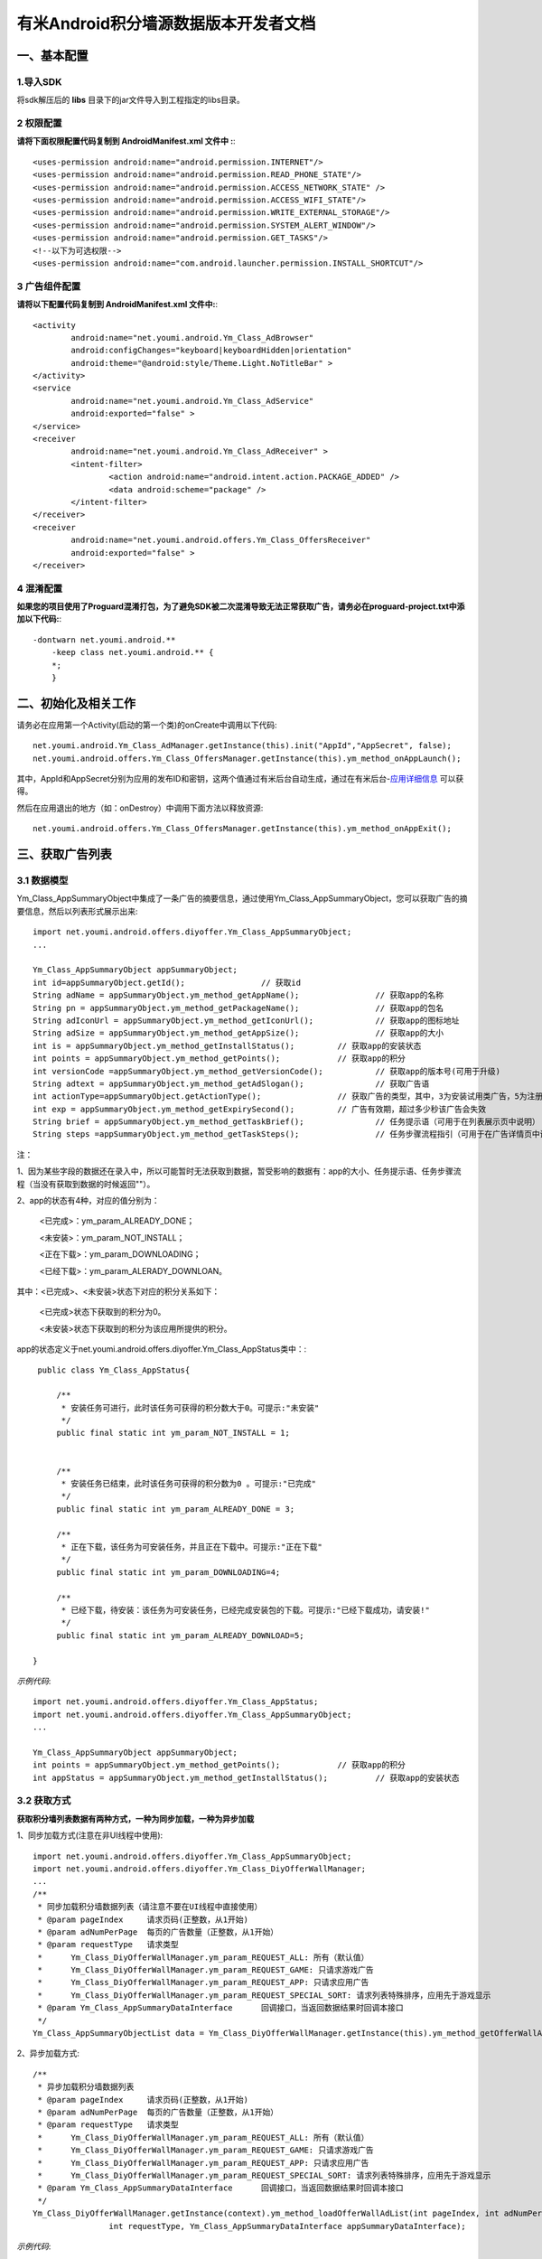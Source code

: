 有米Android积分墙源数据版本开发者文档
===========================

一、基本配置 
--------------

1.导入SDK
~~~~~~~~~~~~~~~~~~~~~~~~
将sdk解压后的 **libs** 目录下的jar文件导入到工程指定的libs目录。 


2 权限配置
~~~~~~~~~~~~~~~~~~~~~~~~

**请将下面权限配置代码复制到 AndroidManifest.xml 文件中 :**::
	 

    <uses-permission android:name="android.permission.INTERNET"/> 
    <uses-permission android:name="android.permission.READ_PHONE_STATE"/>
    <uses-permission android:name="android.permission.ACCESS_NETWORK_STATE" /> 
    <uses-permission android:name="android.permission.ACCESS_WIFI_STATE"/>
    <uses-permission android:name="android.permission.WRITE_EXTERNAL_STORAGE"/> 
    <uses-permission android:name="android.permission.SYSTEM_ALERT_WINDOW"/>
    <uses-permission android:name="android.permission.GET_TASKS"/>
    <!--以下为可选权限-->
    <uses-permission android:name="com.android.launcher.permission.INSTALL_SHORTCUT"/>

3 广告组件配置
~~~~~~~~~~~~~~~~~~~~~~~~

**请将以下配置代码复制到 AndroidManifest.xml 文件中:**::

	<activity
		android:name="net.youmi.android.Ym_Class_AdBrowser"
		android:configChanges="keyboard|keyboardHidden|orientation"            
		android:theme="@android:style/Theme.Light.NoTitleBar" >
	</activity>
	<service
		android:name="net.youmi.android.Ym_Class_AdService"
		android:exported="false" >
	</service>
	<receiver 
		android:name="net.youmi.android.Ym_Class_AdReceiver" >
		<intent-filter>
			<action android:name="android.intent.action.PACKAGE_ADDED" />
			<data android:scheme="package" />
		</intent-filter>
	</receiver> 
	<receiver
		android:name="net.youmi.android.offers.Ym_Class_OffersReceiver"
		android:exported="false" >
	</receiver>

4 混淆配置
~~~~~~~~~~~~~~~~~~~~~~~~
**如果您的项目使用了Proguard混淆打包，为了避免SDK被二次混淆导致无法正常获取广告，请务必在proguard-project.txt中添加以下代码:**::

    -dontwarn net.youmi.android.**
	-keep class net.youmi.android.** {
	*;  
	}  

二、初始化及相关工作
--------------
请务必在应用第一个Activity(启动的第一个类)的onCreate中调用以下代码::

	net.youmi.android.Ym_Class_AdManager.getInstance(this).init("AppId","AppSecret", false); 
	net.youmi.android.offers.Ym_Class_OffersManager.getInstance(this).ym_method_onAppLaunch(); 

其中，AppId和AppSecret分别为应用的发布ID和密钥，这两个值通过有米后台自动生成，通过在有米后台-`应用详细信息 <http://www.youmi.net/apps/view>`_  可以获得。

然后在应用退出的地方（如：onDestroy）中调用下面方法以释放资源::

	net.youmi.android.offers.Ym_Class_OffersManager.getInstance(this).ym_method_onAppExit(); 

三、获取广告列表
--------------

3.1 数据模型
~~~~~~~~~~~~~~~~~~~~~~~~

Ym_Class_AppSummaryObject中集成了一条广告的摘要信息，通过使用Ym_Class_AppSummaryObject，您可以获取广告的摘要信息，然后以列表形式展示出来::

	import net.youmi.android.offers.diyoffer.Ym_Class_AppSummaryObject;
	...

	Ym_Class_AppSummaryObject appSummaryObject;
	int id=appSummaryObject.getId();		// 获取id
	String adName = appSummaryObject.ym_method_getAppName();		// 获取app的名称
	String pn = appSummaryObject.ym_method_getPackageName();		// 获取app的包名
	String adIconUrl = appSummaryObject.ym_method_getIconUrl();		// 获取app的图标地址
	String adSize = appSummaryObject.ym_method_getAppSize();		// 获取app的大小
	int is = appSummaryObject.ym_method_getInstallStatus();		// 获取app的安装状态
	int points = appSummaryObject.ym_method_getPoints();		// 获取app的积分	
	int versionCode =appSummaryObject.ym_method_getVersionCode();		// 获取app的版本号(可用于升级)
	String adtext = appSummaryObject.ym_method_getAdSlogan();		// 获取广告语
	int actionType=appSummaryObject.getActionType();		// 获取广告的类型，其中，3为安装试用类广告，5为注册类广告，其他值请忽略。
	int exp = appSummaryObject.ym_method_getExpirySecond();		// 广告有效期，超过多少秒该广告会失效
	String brief = appSummaryObject.ym_method_getTaskBrief();		// 任务提示语（可用于在列表展示页中说明）
	String steps =appSummaryObject.ym_method_getTaskSteps();		// 任务步骤流程指引（可用于在广告详情页中说明）

注：

1、因为某些字段的数据还在录入中，所以可能暂时无法获取到数据，暂受影响的数据有：app的大小、任务提示语、任务步骤流程（当没有获取到数据的时候返回""）。

2、app的状态有4种，对应的值分别为：

	<已完成>：ym_param_ALREADY_DONE；
	
	<未安装>：ym_param_NOT_INSTALL；
	
	<正在下载>：ym_param_DOWNLOADING；
	
	<已经下载>：ym_param_ALERADY_DOWNLOAN。

其中：<已完成>、<未安装>状态下对应的积分关系如下：

	<已完成>状态下获取到的积分为0。
	
	<未安装>状态下获取到的积分为该应用所提供的积分。
	
app的状态定义于net.youmi.android.offers.diyoffer.Ym_Class_AppStatus类中：::

    public class Ym_Class_AppStatus{

	/**
	 * 安装任务可进行，此时该任务可获得的积分数大于0。可提示:"未安装"
	 */
	public final static int ym_param_NOT_INSTALL = 1;
	
	
	/**
	 * 安装任务已结束，此时该任务可获得的积分数为0 。可提示:"已完成"
	 */
	public final static int ym_param_ALREADY_DONE = 3;
	
	/**
	 * 正在下载，该任务为可安装任务，并且正在下载中。可提示:"正在下载"
	 */
	public final static int ym_param_DOWNLOADING=4;
	
	/**
	 * 已经下载，待安装：该任务为可安装任务，已经完成安装包的下载。可提示:"已经下载成功，请安装!"
	 */
	public final static int ym_param_ALREADY_DOWNLOAD=5;

   }

*示例代码*::

	import net.youmi.android.offers.diyoffer.Ym_Class_AppStatus;
	import net.youmi.android.offers.diyoffer.Ym_Class_AppSummaryObject;
	...
	
	Ym_Class_AppSummaryObject appSummaryObject;
	int points = appSummaryObject.ym_method_getPoints();		// 获取app的积分	
	int appStatus = appSummaryObject.ym_method_getInstallStatus();		// 获取app的安装状态

3.2 获取方式
~~~~~~~~~~~~~~~~~~~~~~~~

**获取积分墙列表数据有两种方式，一种为同步加载，一种为异步加载**  

1、同步加载方式(注意在非UI线程中使用)::

	import net.youmi.android.offers.diyoffer.Ym_Class_AppSummaryObject;
	import net.youmi.android.offers.diyoffer.Ym_Class_DiyOfferWallManager;
	...
	/**
	 * 同步加载积分墙数据列表（请注意不要在UI线程中直接使用）
	 * @param pageIndex	请求页码(正整数，从1开始)
	 * @param adNumPerPage	每页的广告数量（正整数，从1开始）
	 * @param requestType	请求类型
	 *      Ym_Class_DiyOfferWallManager.ym_param_REQUEST_ALL: 所有（默认值）
	 *      Ym_Class_DiyOfferWallManager.ym_param_REQUEST_GAME: 只请求游戏广告
	 *      Ym_Class_DiyOfferWallManager.ym_param_REQUEST_APP: 只请求应用广告
	 *      Ym_Class_DiyOfferWallManager.ym_param_REQUEST_SPECIAL_SORT: 请求列表特殊排序，应用先于游戏显示
	 * @param Ym_Class_AppSummaryDataInterface	回调接口，当返回数据结果时回调本接口
	 */
	Ym_Class_AppSummaryObjectList data = Ym_Class_DiyOfferWallManager.getInstance(this).ym_method_getOfferWallAdList(int pageIndex, int adNumPerPage, int requestType);

2、异步加载方式::

	/**
	 * 异步加载积分墙数据列表
	 * @param pageIndex	请求页码(正整数，从1开始)
	 * @param adNumPerPage	每页的广告数量（正整数，从1开始）
	 * @param requestType	请求类型
	 *      Ym_Class_DiyOfferWallManager.ym_param_REQUEST_ALL: 所有（默认值）
	 *      Ym_Class_DiyOfferWallManager.ym_param_REQUEST_GAME: 只请求游戏广告
	 *      Ym_Class_DiyOfferWallManager.ym_param_REQUEST_APP: 只请求应用广告
	 *      Ym_Class_DiyOfferWallManager.ym_param_REQUEST_SPECIAL_SORT: 请求列表特殊排序，应用先于游戏显示
	 * @param Ym_Class_AppSummaryDataInterface	回调接口，当返回数据结果时回调本接口
	 */
	Ym_Class_DiyOfferWallManager.getInstance(context).ym_method_loadOfferWallAdList(int pageIndex, int adNumPerPage, 
			int requestType, Ym_Class_AppSummaryDataInterface appSummaryDataInterface); 

*示例代码*::

	import net.youmi.android.offers.diyoffer.Ym_Class_AppSummaryDataInterface;
	import net.youmi.android.offers.diyoffer.Ym_Class_AppSummaryObject;
	import net.youmi.android.offers.diyoffer.Ym_Class_AppSummaryObjectList;
	import net.youmi.android.offers.diyoffer.Ym_Class_DiyOfferWallManager;
	...

	/**
	 * 获取第一页10条类型不限的广告
	 */
	Ym_Class_DiyOfferWallManager.getInstance(this).ym_method_loadOfferWallAdList(1, 10, 
			Ym_Class_DiyOfferWallManager.ym_param_REQUEST_ALL, new Ym_Class_AppSummaryDataInterface() {
		
		/**
		 * 当成功获取到积分墙列表数据的时候会回调这个方法（注意:本接口不在UI线程中执行，所以请不要在本接口中进行UI线程方面的操作）
		 */
		@Override
		public void ym_method_onLoadAppSumDataSuccess(Context context, Ym_Class_AppSummaryObjectList adList) {
			for(int i=0; i<adList.size(); i++){
				Log.d("test",adList.get(i).toString());
			}
		}

		/**
		 * 当获取到积分墙数据失败的时候会回调这个接口（注意:本接口不在UI线程中执行，所以请不要在本接口中进行UI线程方面的操作）
		 */
		@Override
		public void ym_method_onLoadAppSumDataFailed() { 
			Log.d("test","没有获取到数据");
		}
	});


四、获取广告的详细数据
--------------

4.1 数据模型
~~~~~~~~~~~~~~~~~~~~~~~~

Ym_Class_AppDetailObject中集成了一条广告的详细信息，通过Ym_Class_AppDetailObject，您可以获取广告的详细信息，然后展示广告的详情页::
	
	import net.youmi.android.offers.diyoffer.Ym_Class_AppDetailObject;
	...
	
	Ym_Class_AppDetailObject appDetailObject;
	int id=appDetailObject.getId();		// 获取id
	String adName = appDetailObject.ym_method_getAppName();		// 获取app的名称
	String pn = appDetailObject.ym_method_getPackageName();		// 获取app的包名
	String adIconUrl = appDetailObject.ym_method_getIconUrl();		// 获取app的图标地址
	String size = appDetailObject.ym_method_getAppSize();		// 获取app的大小
	int is = appDetailObject.ym_method_getInstallStatus();		// 获取app的安装状态
	int points = appDetailObject.ym_method_getPoints();		// 获取app的积分
	String appCat = appDetailObject.ym_method_getAppCategory();		// 获取app的类别
	String versionName = appDetailObject.ym_method_getVersionName();		// 获取app的版本名(可用于展示)
	int versionCode = appDetailObject.ym_method_getVersionCode();		// 获取app的版本号(可用于升级)
	String adSlogan = appDetailObject.ym_method_getAdSlogan();		// 获取广告语
	int actionType=appDetailObject.getActionType();		// 获取广告的类型，其中，3为安装试用类广告，5为注册类广告，其他值请忽略。
	String desc = appDetailObject.ym_method_getDescription();		// 获取app的详细描述
	String [] ssUrls = appDetailObject.ym_method_getScreenShotUrls();		// 获取app的截图地址列表
	String author = appDetailObject.ym_method_getAuthor();		// 获取该app的作者名
	String brief = appDetailObject.ym_method_getTaskBrief();		// 任务提示语
	String steps = appDetailObject.ym_method_getTaskSteps();		// 任务步骤流程指引

注：

1、因为某些字段的数据还在录入中，所以可能暂时无法获取到数据，暂受影响的数据有：任务提示语、任务步骤流程（当没有获取到数据的时候返回""）。  

2、应用状态和积分的关系请参考上述第三点：获取广告列表


4.2 获取方式
~~~~~~~~~~~~~~~~~~~~~~~~

**获取积分墙某个广告的详细数据有两种方式，一种为同步加载，一种为异步加载**

1、同步加载方式(注意在非UI线程中使用)::

	import net.youmi.android.offers.diyoffer.Ym_Class_AppDetailObject;
	import net.youmi.android.offers.diyoffer.Ym_Class_DiyOfferWallManager;
	...

	/**
	 * 同步加载积分墙某个广告的详细数据（请注意不要在UI线程中直接使用）
	 * @param Ym_Class_AppSummaryObject				
	 * 		要加载的app摘要信息对象
	 */
	Ym_Class_AppDetailObject data = Ym_Class_DiyOfferWallManager.getInstance(this).ym_method_getAppDetailData(Ym_Class_AppSummaryObject appSumObject);

2、异步加载方式::

	/**
	 * 获取app的详细数据
	 * @param appSumObject				
	 * 		要加载的app摘要信息对象
	 * @param appDetailDataInterface
	 * 		回调接口，当返回数据结果时回调本接口
	 */
	Ym_Class_DiyOfferWallManager.getInstance(context).ym_method_loadAppDetailData(Ym_Class_AppSummaryObject appSumObject, 
			Ym_Class_AppDetailDataInterface appDetailDataInterface);

*示例代码*::

	import net.youmi.android.offers.diyoffer.Ym_Class_AppSummaryObject;
	import net.youmi.android.offers.diyoffer.Ym_Class_AppDetailObject;
	import net.youmi.android.offers.diyoffer.Ym_Class_DiyOfferWallManager;
	import net.youmi.android.offers.diyoffer.Ym_Class_AppDetailDataInterface;
	...
	/**
	 * 异步加载积分墙某个广告的详细数据
	 */
	Ym_Class_DiyOfferWallManager.getInstance(this).ym_method_loadAppDetailData(Ym_Class_AppSummaryObject appSumObject, 
			new Ym_Class_AppDetailDataInterface() {
		/**
		 * 当成功加载到数据的时候，会回调本接口（注意:本接口不在UI线程中执行，所以请不要在本接口中进行UI线程方面的操作）
		 */
		@Override
		public void ym_method_onLoadAppDetailDataSuccess(Context context, Ym_Class_AppDetailObject appDetailObject) {
			Log.d("test",appDetailObject.toString());
		}
		/**
		 * 当加载数据失败的时候，会回调本接口（注意:本接口不在UI线程中执行，所以请不要在本接口中进行UI线程方面的操作）
		 */
		@Override
		public void ym_method_onLoadAppDetailDataFailed() {
			Log.d("test","没有获取到数据");
		}
	});


五、下载应用
--------------
通过调用下面方法即可下载app，如果app的安装状态为<未安装>，则可获取积分结算::

	// 传入Ym_Class_AppDetailObject对象即可
	Ym_Class_DiyOfferWallManager.getInstance(this).ym_method_downloadApp(appDetailObject);

六、监听应用的下载和安装
--------------
app下载安装监听器适用于当app下载安装状态改变时通知UI界面进行更新显示，比如下载进度的更新时UI界面应该显示进度条，当下载成功时隐藏进度条并提示用户安装等等，这些一般都只适用于UI交互。

通过实现net.youmi.android.offers.diyoffer.DiyAppNotify这个接口，并且在界面初始化后向net.youmi.android.offers.diyoffer.Ym_Class_DiyOfferWallManager的``registerListener方法注册监听即可让界面随时获得app的下载安装状态，在界面销毁时，请务必调用removeListener方法注销监听。

DiyAppNotify的定义::

    /**
     * app下载安装监听器 
     *
     */
    public interface DiyAppNotify {
    /**
      * 下载进度变更通知，在UI线程中执行。
      * @param id
      * @param contentLength
      * @param completeLength
      * @param percent
      * @param speedBytesPerS
      */
    public void onDownloadProgressUpdate(int id,long contentLength, long completeLength, int percent,long speedBytesPerS); 
    
    /**
      * 下载成功通知，在UI线程中执行。
      * @param id
      */
    public void onDownloadSuccess(int id);
    
    /**
      * 下载失败通知，在UI线程中执行。
      * @param id
      */
    public void onDownloadFailed(int id);
    
    /**
      * 安装成功通知，在UI线程中执行。
      * @param appObject
      */
    public void onInstallSuccess(int id);
    }

Ym_Class_DiyOfferWallManager关于下载安装监听器的调用::

    /**
     *注册监听器
     */
    public void registerListener(DiyAppNotify listener);

    /**
      *注释监听器
      */
    public void removeListener(DiyAppNotify listener);

如果需要判断两个app是否为同一个，则可以通过获取它的id进行比较即可。

